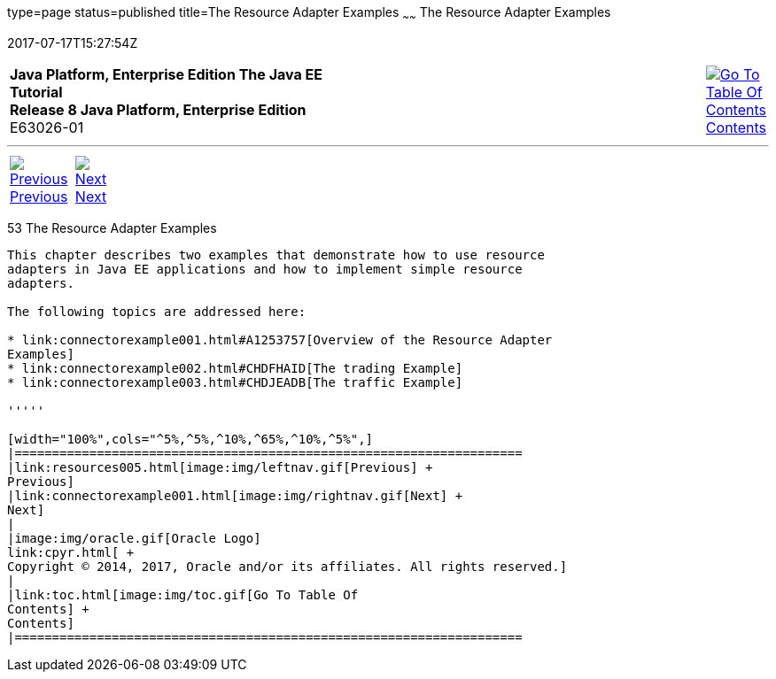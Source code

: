 type=page
status=published
title=The Resource Adapter Examples
~~~~~~
The Resource Adapter Examples
=============================
2017-07-17T15:27:54Z

[[top]]

[width="100%",cols="50%,45%,^5%",]
|=======================================================================
|*Java Platform, Enterprise Edition The Java EE Tutorial* +
*Release 8 Java Platform, Enterprise Edition* +
E63026-01
|
|link:toc.html[image:img/toc.gif[Go To Table Of
Contents] +
Contents]
|=======================================================================

'''''

[cols="^5%,^5%,90%",]
|=======================================================================
|link:resources005.html[image:img/leftnav.gif[Previous] +
Previous] 
|link:connectorexample001.html[image:img/rightnav.gif[Next] +
Next] | 
|=======================================================================


[[GLODB]]

[[the-resource-adapter-examples]]
53 The Resource Adapter Examples
--------------------------------


This chapter describes two examples that demonstrate how to use resource
adapters in Java EE applications and how to implement simple resource
adapters.

The following topics are addressed here:

* link:connectorexample001.html#A1253757[Overview of the Resource Adapter
Examples]
* link:connectorexample002.html#CHDFHAID[The trading Example]
* link:connectorexample003.html#CHDJEADB[The traffic Example]

'''''

[width="100%",cols="^5%,^5%,^10%,^65%,^10%,^5%",]
|====================================================================
|link:resources005.html[image:img/leftnav.gif[Previous] +
Previous] 
|link:connectorexample001.html[image:img/rightnav.gif[Next] +
Next]
|
|image:img/oracle.gif[Oracle Logo]
link:cpyr.html[ +
Copyright © 2014, 2017, Oracle and/or its affiliates. All rights reserved.]
|
|link:toc.html[image:img/toc.gif[Go To Table Of
Contents] +
Contents]
|====================================================================
